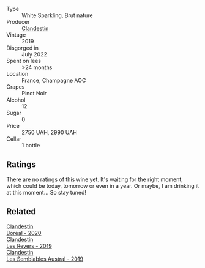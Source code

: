 #+attr_html: :class wine-main-image
[[file:/images/02/329960-3897-4820-98a8-bc35dd74033a/2023-09-29-13-06-19-IMG-9461@512.webp]]

- Type :: White Sparkling, Brut nature
- Producer :: [[barberry:/producers/cf76a82b-17f8-426b-9c68-6ed77f25004a][Clandestin]]
- Vintage :: 2019
- Disgorged in :: July 2022
- Spent on lees :: >24 months
- Location :: France, Champagne AOC
- Grapes :: Pinot Noir
- Alcohol :: 12
- Sugar :: 0
- Price :: 2750 UAH, 2990 UAH
- Cellar :: 1 bottle

** Ratings

There are no ratings of this wine yet. It's waiting for the right moment, which could be today, tomorrow or even in a year. Or maybe, I am drinking it at this moment... So stay tuned!

** Related

#+begin_export html
<div class="flex-container">
  <a class="flex-item flex-item-left" href="/wines/428256b6-c8fd-4f24-8826-2bf5578e0a31.html">
    <img class="flex-bottle" src="/images/42/8256b6-c8fd-4f24-8826-2bf5578e0a31/2023-09-29-12-41-23-IMG-9408@512.webp"></img>
    <section class="h">Clandestin</section>
    <section class="h text-bolder">Boréal - 2020</section>
  </a>

  <a class="flex-item flex-item-right" href="/wines/5f4dd717-3618-41ad-9c68-ba702f2a4701.html">
    <img class="flex-bottle" src="/images/5f/4dd717-3618-41ad-9c68-ba702f2a4701/2023-07-10-08-37-47-43F9B065-F543-4F16-919F-778B76DAA988-1-105-c@512.webp"></img>
    <section class="h">Clandestin</section>
    <section class="h text-bolder">Les Revers - 2019</section>
  </a>

  <a class="flex-item flex-item-left" href="/wines/d7513051-c24a-4ea7-a163-1946bb321402.html">
    <img class="flex-bottle" src="/images/d7/513051-c24a-4ea7-a163-1946bb321402/2023-06-19-15-33-56-IMG-7830@512.webp"></img>
    <section class="h">Clandestin</section>
    <section class="h text-bolder">Les Semblables Austral - 2019</section>
  </a>

</div>
#+end_export
